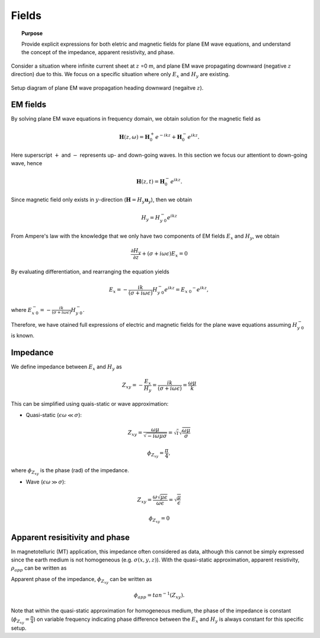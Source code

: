 .. _frequency_domain_planewave_sources_fields:

Fields
======

.. topic:: Purpose

    Provide explicit expressions for both eletric and magnetic fields for plane EM wave equations, and understand the concept of the impedance, apparent resistivity, and phase.

Consider a situation where infinite current sheet at :math:`z` =0 m, and plane EM wave propagating downward (negative :math:`z` direction) due to this. We focus on a specific situation where only :math:`E_x` and :math:`H_y` are existing.

.. figure:: images/planewavedown.png
   :align: center
   :scale: 60%
   :name: planewavedown

   Setup diagram of plane EM wave propagation heading downward (negaitve :math:`z`).

EM fields
^^^^^^^^^

By solving plane EM wave equations in frequency domain, we obtain solution for the magnetic field as

.. math:: \mathbf{H} (z,\omega) = \mathbf{H}_0^+ e^{-ikz} + \mathbf{H}_0^-  e^{ikz}.

Here superscript :math:`+` and :math:`-` represents up- and down-going waves. In this section we focus our attentiont to down-going wave, hence

.. math:: \mathbf{H} (z,t) = \mathbf{H}_0^- e^{ikz}.

Since magnetic field only exists in :math:`y`-direction (:math:`\mathbf{H} = H_y \mathbf{u}_y`), then we obtain

.. math:: H_y = H_{y \ 0}^{-} e^{ikz}

From Ampere's law with the knowledge that we only have two components of EM fields :math:`E_x` and :math:`H_y`, we obtain

.. math::
	\frac{\partial H_y}{\partial z} + (\sigma+i \omega \epsilon) E_x = 0

By evaluating differentiation, and rearranging the equation yields

.. math::
	E_x = -\frac{i k}{(\sigma+i \omega \epsilon)} H_{y \ 0}^{-} e^{ikz} = E_{x \ 0} ^{-} e^{ikz},

where :math:`E_{x \ 0}^{-} = -\frac{i k}{(\sigma+i \omega \epsilon)} H_{y \ 0}^{-}`.

Therefore, we have otained full expressions of electric and magnetic fields for the plane wave equations assuming :math:`H_{y \ 0}^{-}` is known.

.. math::
	\mathbf{H} = H_y \mathbf{u}_y = H_{y \ 0}^{-} e^{ikz} \mathbf{u}_y
	:label: FDplaneHy

.. math::
	\mathbf{E} = E_x \mathbf{u}_x = -\frac{i k}{(\sigma+i \omega \epsilon)} H_{y \ 0}^{-} e^{ikz} \mathbf{u}_x
	:label: FDplaneEx

Impedance
^^^^^^^^^

We define impedance between :math:`E_x` and :math:`H_y` as

.. math::
	Z_{xy} = -\frac{E_x}{H_y} = \frac{i k}{(\sigma+i \omega \epsilon)} = \frac{\omega \mu}{k}

This can be simplified using quais-static or wave approximation:

- Quasi-static (:math:`\epsilon \omega \ll \sigma`):

.. math::
    Z_{xy} = \frac{\omega \mu}{\sqrt{-i\omega\mu\sigma}}
    = \sqrt{i} \sqrt{\frac{\omega \mu}{\sigma}}

.. math::
    \phi_{Z_{xy}} = \frac{\pi}{4},

where :math:`\phi_{Z_{xy}}` is the phase (rad) of the impedance.

- Wave (:math:`\epsilon \omega \gg \sigma`):

.. math::
    Z_{xy} = \frac{\omega \sqrt{\mu\epsilon}}{\omega \epsilon}
    = \sqrt{\frac{\mu}{\epsilon}}

.. math::
    \phi_{Z_{xy}} = 0


Apparent resisitivity and phase
^^^^^^^^^^^^^^^^^^^^^^^^^^^^^^^

In magnetotelluric (MT) application, this impedance often considered as data, although this cannot be simply expressed since the earth medium is not homogeneous (e.g. :math:`\sigma(x, y, z)`). With the quasi-static approximation, apparent resistivity, :math:`\rho_{app}` can be written as

.. math::
    \rho_{app} = \frac{1}{\sigma}_{app} = \frac{|Z_{xy}|^2}{\omega \mu}
    :label: apparent_res

Apparent phase of the impedance, :math:`\phi_{Z_{xy}}` can be written as

.. math::
	\phi_{app} = tan^{-1} (Z_{xy}).

Note that within the quasi-static approximation for homogeneous medium, the phase of the impedance is constant (:math:`\phi_{Z_{xy}}=\frac{\pi}{4}`) on variable frequency indicating phase difference between the :math:`E_x` and :math:`H_y` is always constant for this specific setup.

.. todo::
    Add description for polarization ellipse

